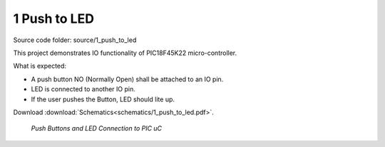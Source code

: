 =============
1 Push to LED
=============

Source code folder: source/1_push_to_led

This project demonstrates IO functionality of PIC18F45K22 micro-controller.

What is expected:

* A push button NO (Normally Open) shall be attached to an IO pin.
* LED is connected to another IO pin.
* If the user pushes the Button, LED should lite up.

Download :download:`Schematics<schematics/1_push_to_led.pdf>`.

.. figure:: images/1_push_to_led_1.png

  *Push Buttons and LED Connection to PIC uC*